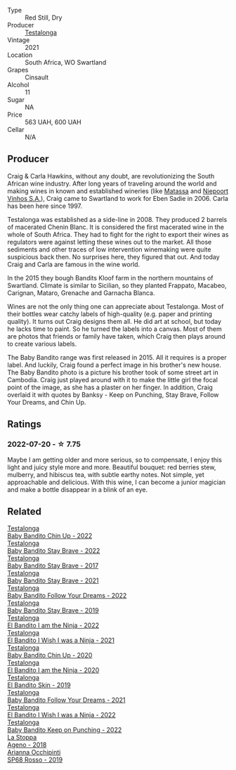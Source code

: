 #+attr_html: :class wine-main-image
[[file:/images/5d/4114ef-7bb4-4274-8889-d349f7971daa/2022-07-21-07-35-44-DEEDE4DF-E60D-4DA4-88E5-438F0D616FC5-1-105-c@512.webp]]

- Type :: Red Still, Dry
- Producer :: [[barberry:/producers/28888340-61d4-42b7-9aa6-25ae9bf77e08][Testalonga]]
- Vintage :: 2021
- Location :: South Africa, WO Swartland
- Grapes :: Cinsault
- Alcohol :: 11
- Sugar :: NA
- Price :: 563 UAH, 600 UAH
- Cellar :: N/A

** Producer

Craig & Carla Hawkins, without any doubt, are revolutionizing the South African wine industry. After long years of traveling around the world and making wines in known and established wineries (like [[barberry:/producers/cdc80e0e-1163-4b33-916d-e6806e5073e3][Matassa]] and [[barberry:/producers/1405b4d4-44cc-4685-a471-94fd20d248e8][Niepoort Vinhos S.A.]]), Craig came to Swartland to work for Eben Sadie in 2006. Carla has been here since 1997.

Testalonga was established as a side-line in 2008. They produced 2 barrels of macerated Chenin Blanc. It is considered the first macerated wine in the whole of South Africa. They had to fight for the right to export their wines as regulators were against letting these wines out to the market. All those sediments and other traces of low intervention winemaking were quite suspicious back then. No surprises here, they figured that out. And today Craig and Carla are famous in the wine world.

In the 2015 they bough Bandits Kloof farm in the northern mountains of Swartland. Climate is similar to Sicilian, so they planted Frappato, Macabeo, Carignan, Mataro, Grenache and Garnacha Blanca.

Wines are not the only thing one can appreciate about Testalonga. Most of their bottles wear catchy labels of high-quality (e.g. paper and printing quality). It turns out Craig designs them all. He did art at school, but today he lacks time to paint. So he turned the labels into a canvas. Most of them are photos that friends or family have taken, which Craig then plays around to create various labels.

The Baby Bandito range was first released in 2015. All it requires is a proper label. And luckily, Craig found a perfect image in his brother's new house. The Baby Bandito photo is a picture his brother took of some street art in Cambodia. Craig just played around with it to make the little girl the focal point of the image, as she has a plaster on her finger. In addition, Craig overlaid it with quotes by Banksy - Keep on Punching, Stay Brave, Follow Your Dreams, and Chin Up.

** Ratings

*** 2022-07-20 - ☆ 7.75

Maybe I am getting older and more serious, so to compensate, I enjoy this light and juicy style more and more. Beautiful bouquet: red berries stew, mulberry, and hibiscus tea, with subtle earthy notes. Not simple, yet approachable and delicious. With this wine, I can become a junior magician and make a bottle disappear in a blink of an eye.

** Related

#+begin_export html
<div class="flex-container">
  <a class="flex-item flex-item-left" href="/wines/13b11427-367f-4fe1-8261-0c0426631122.html">
    <img class="flex-bottle" src="/images/13/b11427-367f-4fe1-8261-0c0426631122/2023-04-15-14-31-25-0A61D1D6-3A2A-4B9D-B364-48BDD42A29BB-1-105-c@512.webp"></img>
    <section class="h">Testalonga</section>
    <section class="h text-bolder">Baby Bandito Chin Up - 2022</section>
  </a>

  <a class="flex-item flex-item-right" href="/wines/20e94cc8-5a13-411e-8665-4aa07b26a9d9.html">
    <img class="flex-bottle" src="/images/20/e94cc8-5a13-411e-8665-4aa07b26a9d9/2023-05-19-16-48-16-IMG-7038@512.webp"></img>
    <section class="h">Testalonga</section>
    <section class="h text-bolder">Baby Bandito Stay Brave - 2022</section>
  </a>

  <a class="flex-item flex-item-left" href="/wines/2adba2d9-cc62-4e2b-bcec-5bc363fc2194.html">
    <img class="flex-bottle" src="/images/2a/dba2d9-cc62-4e2b-bcec-5bc363fc2194/2020-11-07-10-05-32-4D059B94-51B5-4A46-95AE-357BE9C7517A-1-105-c@512.webp"></img>
    <section class="h">Testalonga</section>
    <section class="h text-bolder">Baby Bandito Stay Brave - 2017</section>
  </a>

  <a class="flex-item flex-item-right" href="/wines/4941eb84-f727-4196-a96c-502a5bc2137f.html">
    <img class="flex-bottle" src="/images/49/41eb84-f727-4196-a96c-502a5bc2137f/2022-07-22-20-01-31-5736B22E-0A5C-4064-B71E-78AE4122AAD4-1-102-o@512.webp"></img>
    <section class="h">Testalonga</section>
    <section class="h text-bolder">Baby Bandito Stay Brave - 2021</section>
  </a>

  <a class="flex-item flex-item-left" href="/wines/61a051f1-c0ce-4469-adfc-5dee0854979b.html">
    <img class="flex-bottle" src="/images/61/a051f1-c0ce-4469-adfc-5dee0854979b/2023-04-15-14-32-24-F071ECC0-6EA9-4E03-B4DE-1CFEA3FE817F-1-105-c@512.webp"></img>
    <section class="h">Testalonga</section>
    <section class="h text-bolder">Baby Bandito Follow Your Dreams - 2022</section>
  </a>

  <a class="flex-item flex-item-right" href="/wines/8ad2d430-ba67-47e0-a257-c05ffe537bff.html">
    <img class="flex-bottle" src="/images/8a/d2d430-ba67-47e0-a257-c05ffe537bff/2021-01-24-12-38-11-49D4C33F-85BC-48E9-99F7-558711E3AA97-1-105-c@512.webp"></img>
    <section class="h">Testalonga</section>
    <section class="h text-bolder">Baby Bandito Stay Brave - 2019</section>
  </a>

  <a class="flex-item flex-item-left" href="/wines/8f825abb-5543-40ac-a42d-44fd1edf1a7d.html">
    <img class="flex-bottle" src="/images/8f/825abb-5543-40ac-a42d-44fd1edf1a7d/2023-09-29-12-28-09-IMG-9389@512.webp"></img>
    <section class="h">Testalonga</section>
    <section class="h text-bolder">El Bandito I am the Ninja - 2022</section>
  </a>

  <a class="flex-item flex-item-right" href="/wines/a00de9a6-3e60-4ab4-8b81-279995809572.html">
    <img class="flex-bottle" src="/images/a0/0de9a6-3e60-4ab4-8b81-279995809572/2022-06-21-14-29-45-EB85A16C-F636-4B32-A6DE-208899B4AA1C-1-102-o@512.webp"></img>
    <section class="h">Testalonga</section>
    <section class="h text-bolder">El Bandito I Wish I was a Ninja - 2021</section>
  </a>

  <a class="flex-item flex-item-left" href="/wines/c77d5fcf-70d9-4e11-afa1-ee89e3efc2d4.html">
    <img class="flex-bottle" src="/images/c7/7d5fcf-70d9-4e11-afa1-ee89e3efc2d4/2021-05-22-14-17-16-A29D082C-02E3-4779-8506-C695089F9866-1-105-c@512.webp"></img>
    <section class="h">Testalonga</section>
    <section class="h text-bolder">Baby Bandito Chin Up - 2020</section>
  </a>

  <a class="flex-item flex-item-right" href="/wines/cd920007-4ce3-4985-8aef-24c39ad97437.html">
    <img class="flex-bottle" src="/images/cd/920007-4ce3-4985-8aef-24c39ad97437/2021-12-10-08-31-44-97153939-1A0B-464C-BFFD-949CB733033C-1-105-c@512.webp"></img>
    <section class="h">Testalonga</section>
    <section class="h text-bolder">El Bandito I am the Ninja - 2020</section>
  </a>

  <a class="flex-item flex-item-left" href="/wines/d38aadd5-6c84-40a0-93c9-8ff6b7468553.html">
    <img class="flex-bottle" src="/images/d3/8aadd5-6c84-40a0-93c9-8ff6b7468553/2022-06-21-14-31-39-C73B544C-2B9B-4113-B737-A75DE735090F-1-102-o@512.webp"></img>
    <section class="h">Testalonga</section>
    <section class="h text-bolder">El Bandito Skin - 2019</section>
  </a>

  <a class="flex-item flex-item-right" href="/wines/d7faed1b-ff73-4f26-be36-633d6664ecfd.html">
    <img class="flex-bottle" src="/images/d7/faed1b-ff73-4f26-be36-633d6664ecfd/2022-07-31-12-09-30-1E74CDFE-F429-4293-B0E8-140EFDE593A0-1-105-c@512.webp"></img>
    <section class="h">Testalonga</section>
    <section class="h text-bolder">Baby Bandito Follow Your Dreams - 2021</section>
  </a>

  <a class="flex-item flex-item-left" href="/wines/da22054b-8886-4194-9e2c-e3a798aaa374.html">
    <img class="flex-bottle" src="/images/da/22054b-8886-4194-9e2c-e3a798aaa374/2023-07-01-09-03-49-IMG-8035@512.webp"></img>
    <section class="h">Testalonga</section>
    <section class="h text-bolder">El Bandito I Wish I was a Ninja - 2022</section>
  </a>

  <a class="flex-item flex-item-right" href="/wines/f70047ef-3506-4395-ba7d-c6867ab3bd5b.html">
    <img class="flex-bottle" src="/images/f7/0047ef-3506-4395-ba7d-c6867ab3bd5b/2023-06-20-17-54-14-IMG-7878@512.webp"></img>
    <section class="h">Testalonga</section>
    <section class="h text-bolder">Baby Bandito Keep on Punching - 2022</section>
  </a>

  <a class="flex-item flex-item-left" href="/wines/300f65a6-f3a7-413d-8e8f-4b06abb5f11d.html">
    <img class="flex-bottle" src="/images/30/0f65a6-f3a7-413d-8e8f-4b06abb5f11d/2022-07-21-07-25-15-A4CFA21A-346D-4FEC-8702-7CF7A154CE73-1-105-c@512.webp"></img>
    <section class="h">La Stoppa</section>
    <section class="h text-bolder">Ageno - 2018</section>
  </a>

  <a class="flex-item flex-item-right" href="/wines/9fa2fcd7-07c0-40ac-b824-37a885885ad6.html">
    <img class="flex-bottle" src="/images/9f/a2fcd7-07c0-40ac-b824-37a885885ad6/2022-07-21-07-37-46-EF5B38F9-5318-480D-B07A-DAD80E7E122A-1-105-c@512.webp"></img>
    <section class="h">Arianna Occhipinti</section>
    <section class="h text-bolder">SP68 Rosso - 2019</section>
  </a>

</div>
#+end_export
